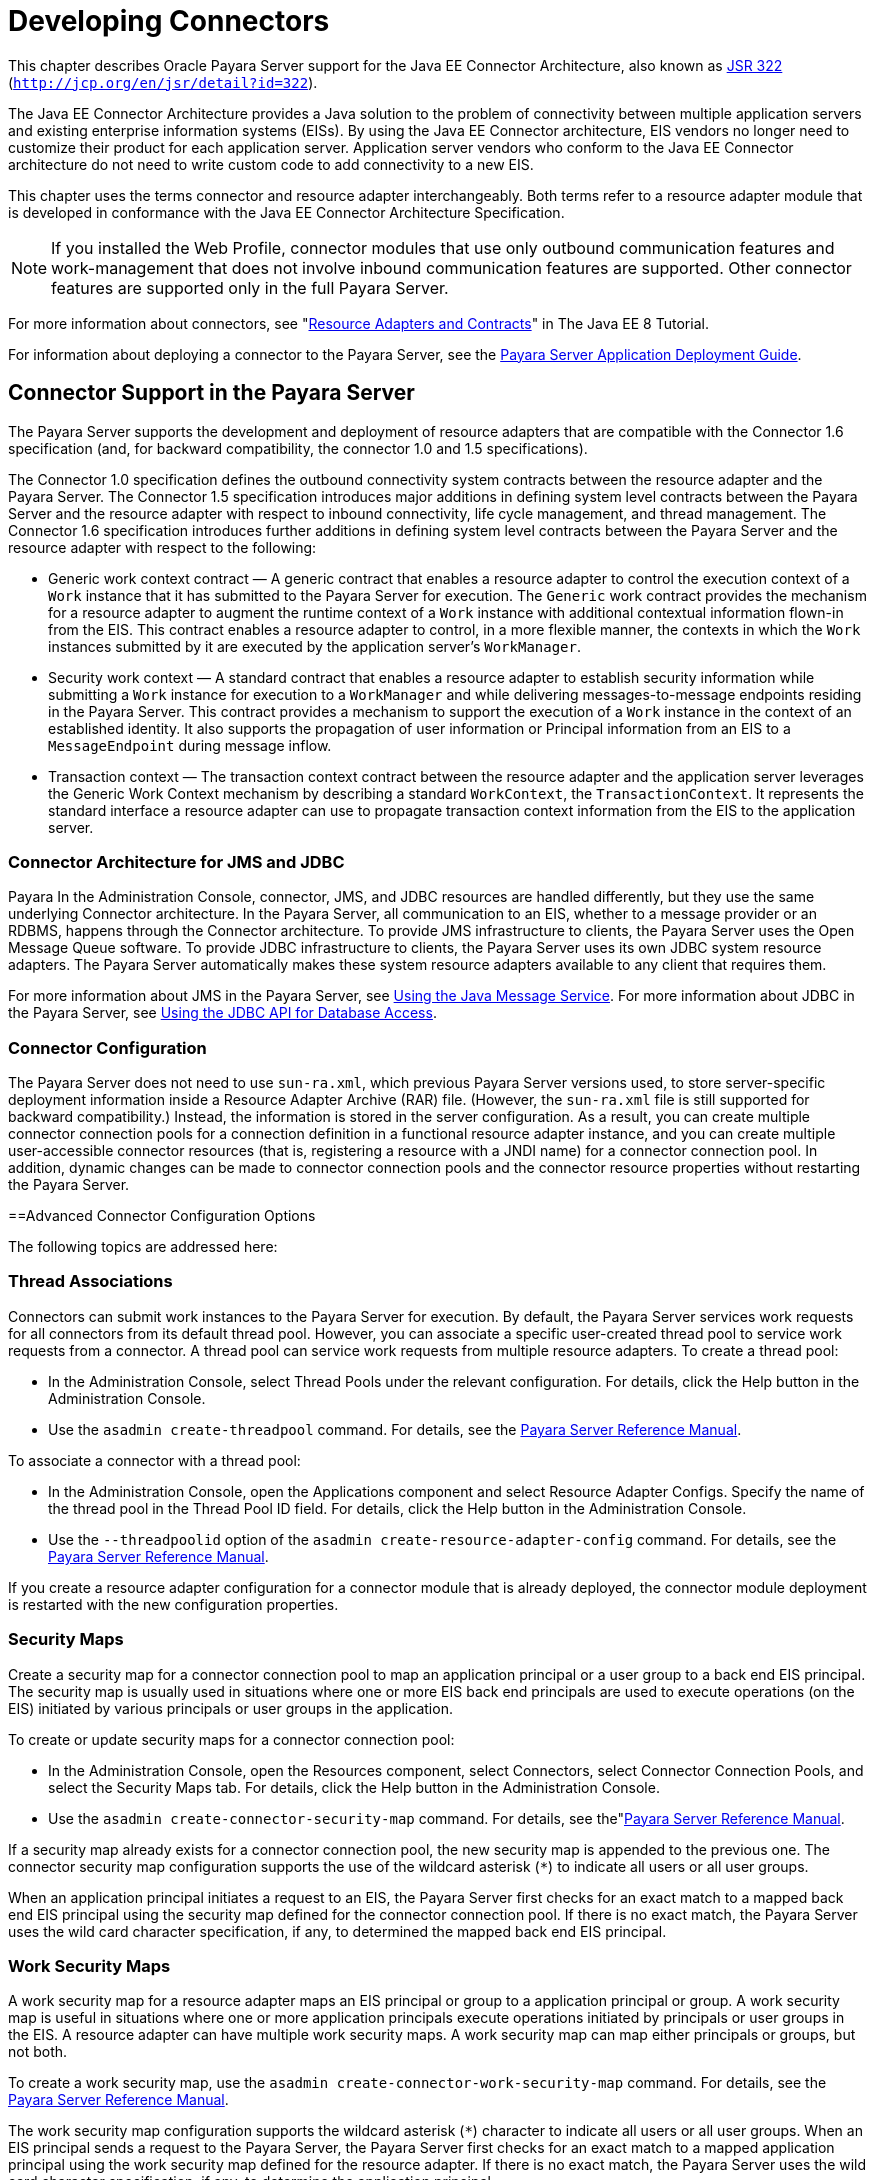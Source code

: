 [[developing-connectors]]
= Developing Connectors

This chapter describes Oracle Payara Server support for the Java EE Connector Architecture, also known as http://jcp.org/en/jsr/detail?id=322[JSR 322] (`http://jcp.org/en/jsr/detail?id=322`).

The Java EE Connector Architecture provides a Java solution to the problem of connectivity between multiple application servers and existing enterprise information systems (EISs). By using the Java EE Connector architecture, EIS vendors no longer need to customize their product for each application server. Application server vendors who conform to the Java EE Connector architecture do not need to write custom code to add connectivity to a new EIS.

This chapter uses the terms connector and resource adapter interchangeably. Both terms refer to a resource adapter module that is developed in conformance with the Java EE Connector Architecture Specification.

[NOTE]
====
If you installed the Web Profile, connector modules that use only outbound communication features and work-management that does not involve inbound communication features are supported. Other connector features are supported only in the full Payara Server.
====


For more information about connectors, see "https://javaee.github.io/tutorial/resources.html[Resource Adapters and Contracts]" in The Java EE 8 Tutorial.

For information about deploying a connector to the Payara Server, see the xref:docs:application-deployment-guide:toc.adoc#payara-server-application-deployment-guide[Payara Server Application Deployment Guide].

[[connector-support-in-the-payara-server]]
== Connector Support in the Payara Server

The Payara Server supports the development and deployment of resource adapters that are compatible with the Connector 1.6 specification (and, for backward compatibility, the  connector 1.0 and 1.5 specifications). 

The Connector 1.0 specification defines the outbound connectivity system contracts between the resource adapter and the Payara Server. The Connector 1.5 specification introduces major additions in defining system level contracts between the Payara Server and the resource adapter with respect to inbound connectivity, life cycle management, and thread management. The Connector 1.6 specification introduces further additions in defining system level contracts between the Payara Server and the resource adapter with respect to the following:

* Generic work context contract — A generic contract that enables a resource adapter to control the execution context of a `Work` instance that it has submitted to the Payara  Server for execution. The `Generic` work contract provides the mechanism for a resource adapter to augment the runtime context of a `Work` instance with additional contextual information flown-in from the EIS. This contract enables a resource adapter to control, in a more flexible manner, the contexts in which the `Work` instances submitted by it are executed by the application server's `WorkManager`.
* Security work context — A standard contract that enables a resource adapter to establish security information while submitting a `Work` instance for execution to a `WorkManager` and while delivering messages-to-message endpoints residing in the Payara Server. This contract provides a mechanism to support the execution of a `Work` instance in the context of an established identity. It also supports the propagation of user information or Principal information from an EIS to a `MessageEndpoint` during message inflow. 
* Transaction context — The transaction context contract between the resource adapter and the application server leverages the Generic Work Context mechanism by describing a standard `WorkContext`, the `TransactionContext`. It represents the standard interface a resource adapter can use to propagate transaction context information from the EIS to the application server.

[[connector-architecture-for-jms-and-jdbc]]
=== Connector Architecture for JMS and JDBC
Payara
In the Administration Console, connector, JMS, and JDBC resources are handled differently, but they use the same underlying Connector architecture. In the Payara Server, all communication to an EIS, whether to a message provider or an RDBMS, happens through the Connector architecture. To provide JMS infrastructure to clients, the Payara Server uses the Open Message Queue software. To provide JDBC infrastructure to clients, the Payara Server uses its own JDBC system resource adapters. The Payara Server automatically makes these system resource adapters available to any client that requires them.

For more information about JMS in the Payara Server, see xref:docs:application-development-guide:jms.adoc#using-the-java-message-system[Using the Java Message Service]. For more information about JDBC in the Payara Server, see  xref:docs:application-development-guide:jdbc.adoc#using-the-jdbc-api-for-database-access[Using the JDBC API for Database Access].

[[connector-configuration]]
=== Connector Configuration

The Payara Server does not need to use `sun-ra.xml`, which previous Payara Server versions used, to store server-specific deployment information inside a Resource Adapter Archive (RAR) file. (However, the `sun-ra.xml` file is still supported for backward compatibility.) Instead, the information is stored in the server configuration. As a result, you can create multiple connector connection pools for a connection definition in a functional resource adapter instance, and you can create multiple user-accessible connector resources (that is, registering a resource with a JNDI name) for a connector connection pool. In addition, dynamic changes can be made to connector connection pools and the connector resource properties without restarting the Payara Server.

[[advanced-connector-configuration-options]]
==Advanced Connector Configuration Options

The following topics are addressed here:

[[thread-associations]]
=== Thread Associations

Connectors can submit work instances to the Payara Server for execution. By default, the Payara Server services work requests for all connectors from its default thread pool. However, you can associate a specific user-created thread pool to service work requests from a connector. A thread pool can service work requests from multiple resource adapters. To create a thread pool:

* In the Administration Console, select Thread Pools under the relevant configuration. For details, click the Help button in the Administration Console.
* Use the `asadmin create-threadpool` command. For details, see the xref:docs:reference-manual:toc.adoc#payara-server-reference-manual[Payara Server Reference Manual].

To associate a connector with a thread pool:

* In the Administration Console, open the Applications component and select Resource Adapter Configs. Specify the name of the thread pool in the Thread Pool ID field. For details, click the Help button in the Administration Console.
* Use the `--threadpoolid` option of the `asadmin create-resource-adapter-config` command. For details, see the xref:docs:reference-manual:toc.adoc#payara-server-reference-manual[Payara Server Reference Manual].

If you create a resource adapter configuration for a connector module that is already deployed, the connector module deployment is restarted with the new configuration properties.

[[security-maps]]
=== Security Maps

Create a security map for a connector connection pool to map an application principal or a user group to a back end EIS principal. The security map is usually used in situations where one or more EIS back end principals are used to execute operations (on the EIS) initiated by various principals or user groups in the application.

To create or update security maps for a connector connection pool:

* In the Administration Console, open the Resources component, select Connectors, select Connector Connection Pools, and select the Security Maps tab. For details, click the Help button in the Administration Console.
* Use the `asadmin create-connector-security-map` command. For details, see the"xref:docs:reference-manual:toc.adoc#payara-server-reference-manual[Payara Server Reference Manual].

If a security map already exists for a connector connection pool, the new security map is appended to the previous one. The connector security map configuration supports the use of the wildcard asterisk (`*`) to indicate all users or all user groups. 

When an application principal initiates a request to an EIS, the Payara Server first checks for an exact match to a mapped back end EIS principal using the security map defined for the connector connection pool. If there is no exact match, the Payara Server uses the wild card character specification, if any, to determined the mapped back end EIS principal.

[[work-security-maps]]
=== Work Security Maps

A work security map for a resource adapter maps an EIS principal or group to a application principal or group. A work security map is useful in situations where one or more application principals execute operations initiated by principals or user groups in the EIS. A resource adapter can have multiple work security maps. A work security map can map either principals or groups, but not both.

To create a work security map, use the `asadmin create-connector-work-security-map` command. For details, see the xref:docs:reference-manual:toc.adoc#payara-server-reference-manual[Payara Server Reference Manual].

The work security map configuration supports the wildcard asterisk (`*`) character to indicate all users or all user groups. When an EIS principal sends a request to the Payara Server, the Payara Server first checks for an exact match to a mapped application principal using the work security map defined for the resource adapter. If there is no exact match, the Payara Server uses the wild card character specification, if any, to determine the application principal.

[[overriding-configuration-properties]]
=== Overriding Configuration Properties

You can override the properties (`config-property` elements) specified in the `ra.xml` file of a resource adapter:

* In the Administration Console, open the Resources component and select Resource Adapter Configs. Create a new resource adapter configuration or select an existing one to edit. Then enter property names and values in the Additional Properties table. For details, click the Help button in the Administration Console. * Use the `asadmin create-resource-adapter-config` command to create a configuration for a resource adapter. Use this command's `--property` option to specify a name-value pair for a resource adapter operty. For details, see the xref:docs:reference-manual:toc.adoc#payara-server-reference-manual[Payara Server Reference Manual].

You can specify configuration properties either before or after resource adapter deployment. If you specify properties after deploying the resource adapter, the existing resource adapter is restarted with the new properties.

You can also use token replacement for overriding resource adapter configuration properties in individual server instances when the resource adapter is deployed to a cluster. For example, for a property called `inboundPort`, you can assign the value `${inboundPort}`. You can then assign a different value to this property for each server instance. Changes to system properties take effect upon server restart.

[[testing-a-connector-connection-pool]]
=== Testing a Connector Connection Pool

You can test a connector connection pool for usability in one of these ways:

* In the Administration Console, open the Resources component, open the Connector component, select Connection Pools, and select the connection pool you want to test. Then select the Ping button in the top right corner of the page. For details, click the Help button in the Administration Console.
* Use the `asadmin ping-connection-pool` command. For details, see the xref:docs:reference-manual:toc.adoc#payara-server-reference-manual[Payara Server Reference Manual].

Both these commands fail and display an error message unless they successfully connect to the connection pool.

You can also specify that a connection pool is automatically tested when created or reconfigured by setting the Ping attribute to `true` (the default is `false`) in one of the following ways:

* Enter a Ping value in the Connector Connection Pools page in the Administration Console. For more information, click the Help button in the Administration Console.
* Specify the `--ping` option in the `asadmin create-connector-connection-pool` command. For more information, see the xref:docs:reference-manual:toc.adoc#payara-server-reference-manual[Payara Server Reference Manual].

[[flushing-a-connector-connection-pool]]
=== Flushing a Connector Connection Pool

Flushing a connector connection pool recreates all the connections in the pool and brings the pool to the steady pool size without the need for reconfiguring the pool. Connection pool reconfiguration can result in application redeployment, which is a time-consuming operation. Flushing destroys existing connections, and any existing transactions are lost and must be retired.

You can flush a connector connection pool in one of these ways:

* In the Administration Console, open the Resources component, open the Connector component, select Connection Pools, and select the connection pool you want to flush. Then select the Flush button in the top right corner of the page. For details, click the Help button in the Administration Console.
* Use the `asadmin flush-connection-pool` command. For details, see the xref:docs:reference-manual:toc.adoc#payara-server-reference-manual[Payara Server Reference Manual].

[[handling-invalid-connections]]
=== Handling Invalid Connections

If a resource adapter generates a `ConnectionErrorOccured` event, the Payara Server considers the connection invalid and removes the connection from the connection pool. Typically, a resource adapter generates a `ConnectionErrorOccured` event when it finds a `ManagedConnection` object unusable. Reasons can be network failure with the EIS, EIS failure, fatal problems with the resource adapter, and so on.

If the `fail-all-connections` setting in the connection pool configuration is set to `true`, and a single connection fails, all connections are closed and recreated. If this setting is `false`, individual connections are recreated only when they are used. The default is `false`.

The `is-connection-validation-required` setting specifies whether connections have to be validated before being given to the application. If a resource's validation fails, it is destroyed, and a new resource is created and returned. The default is `false`.

The `prefer-validate-over-recreate` property specifies that validating idle connections is preferable to closing them. This property has no effect on non-idle connections. If set to `true`, idle connections are validated during pool resizing, and only those found to be invalid are destroyed and recreated. If `false`, all idle connections are destroyed and recreated during pool resizing. The default is `false`.

You can set the `fail-all-connections`, `is-connection-validation-required`, and `prefer-validate-over-recreate` configuration settings during creation of a connector connection pool. Or, you can use the `asadmin set` command to dynamically reconfigure a setting. For example:

[source,shell]
----
asadmin set server.resources.connector-connection-pool.CCP1.fail-all-connections="true"
asadmin set server.resources.connector-connection-pool.CCP1.is-connection-validation-required="true"
asadmin set server.resources.connector-connection-pool.CCP1.property.prefer-validate-over-recreate="true"
----

For details, see the xref:docs:reference-manual:toc.adoc#payara-server-reference-manual[Payara Server Reference Manual].

The interface ValidatingManagedConnectionFactory exposes the method `getInvalidConnections` to allow retrieval of the invalid connections. The Payara Server checks if the resource adapter implements this interface, and if it does, invalid connections are removed when the connection pool is resized. 

[[setting-the-shutdown-timeout]]
=== Setting the Shutdown Timeout

According to the Connector specification, while an application server shuts down, all resource adapters should be stopped. A resource adapter might hang during shutdown, since  hutdown is typically a resource intensive operation. To avoid such a situation, you can set a timeout that aborts resource adapter shutdown if exceeded. The default timeout is 30 seconds per resource adapter module. To configure this timeout:

* In the Administration Console, select Connector Service under the relevant configuration and edit the shutdown Timeout field. For details, click the Help button in the  Administration Console.
* Use the following `asadmin set` command: +
[source,shell]
----
asadmin set server.connector-service.shutdown-timeout-in-seconds="num-secs"
----
For details, see the xref:docs:reference-manual:toc.adoc#payara-server-reference-manual[Payara Server Reference Manual].

The Payara Server deactivates all message-driven bean deployments before stopping a resource adapter.

[[specifying-the-class-loading-policy]]
=== Specifying the Class Loading Policy

Use the `class-loading-policy` setting to determine which resource adapters accessible to applications. Allowed values are:

* `derived` — Applications access resource adapters based on references in their deployment descriptors. These references can be `resource-ref`, `resource-env-ref`, `resource-adapter-mid`, or equivalent annotations.
* `global` — All stand-alone resource adapters are available to all applications.

To configure this setting, use the `asadmin set` command. For example:

[source,shell]
----
asadmin set server.connector-service.class-loading-policy="global"
----

For details, see the xref:docs:reference-manual:toc.adoc#payara-server-reference-manual[Payara Server Reference Manual].

[[using-last-agent-optimization-of-transactions]]
=== Using Last Agent Optimization of Transactions

Transactions that involve multiple resources or multiple participant processes are distributed or global transactions. A global transaction can involve one non-XA resource if last agent optimization is enabled. Otherwise, all resources must be XA. For more information about transactions in the GlassFish Server, see xref:docs:application-development-guide:transaction-service.adoc#using-the-transaction-service[Using the Transaction Service].

The Connector specification requires that if a resource adapter supports `XATransaction`, the `ManagedConnection` created from that resource adapter must support both distributed and local transactions. Therefore, even if a resource adapter supports `XATransaction`, you can configure its connector connection pools as non-XA or without transaction support for better performance. A non-XA resource adapter becomes the last agent in the transactions in which it participates.

The value of the connection pool configuration property `transaction-support` defaults to the value of the `transaction-support` property in the `ra.xml` file. The connection pool configuration property can override the `ra.xml` file property if the transaction level in the connection pool configuration property is lower. If the value in the connection pool configuration property is higher, it is ignored.

[[disabling-pooling-for-a-connection]]
=== Disabling Pooling for a Connection

To disable connection pooling, set the Pooling attribute to false. The default is true. You can enable or disable connection pooling in one of the following ways:

* Enter a Pooling value in the Connector Connection Pools page in the Administration Console. For more information, click the Help button in the Administration Console.
* Specify the `--pooling` option in the `asadmin create-connector-connection-pool` command. For more information, see the xref:docs:reference-manual:toc.adoc#payara-server-reference-manual[Payara Server Reference Manual].

[[using-application-scoped-connectors]]
=== Using Application-Scoped Connectors

You can define an application-scoped connector or other resource for an enterprise application, web module, EJB module, connector module, or application client module by supplying a `payara-resources.xml` deployment descriptor file. For details, see "xref:docs:application-deployment-guide:deploying-applications.adoc#application-scoped-resources[Application-Scoped Resources]" in Payara Server Application Deployment Guide.

[[inbound-communication-support]]
== Inbound Communication Support

The Connector specification defines the transaction and message inflow system contracts for achieving inbound connectivity from an EIS. The message inflow contract also serves as a standard message provider pluggability contract, thereby allowing various message providers to seamlessly plug in their products with any application server that supports the message inflow contract. In the inbound communication model, the EIS initiates all communication to an application. An application can be composed of enterprise beans (session, entity, or message-driven beans), which reside in an EJB container.

Incoming messages are received through a message endpoint, which is a message-driven bean. This message-driven bean asynchronously consumes messages from a message provider. An application can also synchronously send and receive messages directly using messaging style APIs.

A resource adapter supporting inbound communication provides an instance of an `ActivationSpec` JavaBean class for each supported message listener type. Each class contains a set of configurable properties that specify endpoint activation configuration information during message-driven bean deployment. The required `config-property` element in the `ra.xml` file provides a list of configuration property names required for each activation specification. An endpoint activation fails if the required property values are not specified. Values for the properties that are overridden in the message-driven bean's deployment descriptor are applied to the `ActivationSpec` JavaBean when the message-driven bean is deployed.

Administered objects can also be specified for a resource adapter, and these JavaBeans are specific to a messaging style or message provider. For example, some messaging styles may need applications to use special administered objects (such as Queue and Topic objects in JMS). Applications use these objects to send and synchronously receive messages using connection objects using messaging style APIs. For more information about administered objects, see xref:docs:application-development-guide:jms.adoc#using-the-java-message-servce[Using the Java Message Service].

[[outbound-communication-support]]
== Outbound Communication Support

The Connector specification defines the system contracts for achieving outbound connectivity from an EIS. A resource adapter supporting outbound communication provides an instance of a `ManagedConnectionFactory` JavaBean class. A `ManagedConnectionFactory` JavaBean represents outbound connectivity information to an EIS instance from an application.

The 1.6 Connector specification introduces a mechanism through which the transaction level of a `ManagedConnectionFactory` can be detected at runtime. During the configuration of a `ManagedConnectionFactory` in the Connector Connection Pools page in the Administration Console, the Administration Console can instantiate the `ManagedConnectionFactory` and show the level of transaction support. The three levels are `no-tx`, `local-tx`, `xa-tx`. If a `ManagedConnectionFactory` returns `local-tx` as the level it can support, it is assumed that `xa-tx` is not supported, and the Administration Console shows only `no-tx` and `local-tx` as the available support levels.

For more information, click the Help button in the Administration Console.

[[configuring-a-message-driven-bean-to-use-a-resource-adapter]]
== Configuring a Message Driven Bean to Use a Resource Adapter

The Connectors specification's message inflow contract provides a generic mechanism to plug in a wide-range of message providers, including JMS, into a Java-EE-compatible application server. Message providers use a resource adapter and dispatch messages to message endpoints, which are implemented as message-driven beans.

The message-driven bean developer provides activation configuration information in the message-driven bean's `ejb-jar.xml` file. Configuration information includes messaging-style-specific configuration details, and possibly message-provider-specific details as well. The message-driven bean deployer uses this configuration information to set up the activation specification JavaBean. The activation configuration properties specified in `ejb-jar.xml` override configuration properties in the activation specification definition in the `ra.xml` file.

According to the EJB specification, the messaging-style-specific descriptor elements contained within the activation configuration element are not specified because they are specific to a messaging provider. In the following sample message-driven bean `ejb-jar.xml`, a message-driven bean has the following activation configuration property names: `destinationType`, `SubscriptionDurability`, and `MessageSelector`.

[source,shell]
----
<!--  A sample MDB that listens to a JMS Topic -->
<!-- message-driven bean deployment descriptor -->
...
 <activation-config>
   <activation-config-property>
     <activation-config-property-name>
       destinationType
     </activation-config-property-name>
     <activation-config-property-value>
       jakarta.jms.Topic
     </activation-config-property-value>
  </activation-config-property>
  <activation-config-property>
     <activation-config-property-name>
       SubscriptionDurability
     </activation-config-property-name>
     <activation-config-property-value>
       Durable
     </activation-config-property-value>
  </activation-config-property>
  <activation-config-property>
     <activation-config-property-name>
       MessageSelector
     </activation-config-property-name>
     <activation-config-property-value>
       JMSType = 'car' AND color = 'blue'
     </activation-config-property-value>
  </activation-config-property>
 ...
 </activation-config>
...
----

When the message-driven bean is deployed, the value for the `resource-adapter-mid` element in the `glassfish-ejb-jar.xml` file is set to the resource adapter module name that  elivers messages to the message endpoint (to the message-driven bean). In the following example, the `jmsra` JMS resource adapter, which is the bundled resource adapter for the Message Queue message provider, is specified as the resource adapter module identifier for the `SampleMDB` bean.

[source,shell]
----
<glassfish-ejb-jar>
<enterprise-beans>
    <unique-id>1</unique-id>
    <ejb>
       <ejb-name>SampleMDB</ejb-name>
       <jndi-name>SampleQueue</jndi-name>
    <!-- JNDI name of the destination from which messages would be 
         delivered from MDB needs to listen to -->
    ...
    <mdb-resource-adapter>
       <resource-adapter-mid>jmsra</resource-adapter-mid>
       <!-- Resource Adapter Module Id that would deliver messages to 
            this message endpoint -->
       </mdb-resource-adapter>
    ...
 </ejb>
 ...
</enterprise-beans>
...
</glassfish-ejb-jar>
----

When the message-driven bean is deployed, the Payara Server uses the `resourceadapter-mid` setting to associate the resource adapter with a message endpoint through the message inflow contract. This message inflow contract with the Payara Server gives the resource adapter a handle to the `MessageEndpointFactory` and the `ActivationSpec` JavaBean, and the adapter uses this handle to deliver messages to the message endpoint instances (which are created by the `MessageEndpointFactory`).

When a message-driven bean first created for use on the Payara Server is deployed, the Connector runtime transparently transforms theprevious deployment style to the current connector-based deployment style. If the deployer specifies neither a `resource-adapter-mid` element nor the Message Queue resource adapter's activation configuration properties, the Connector runtime maps the message-driven bean to the `jmsra` system resource adapter and converts the JMS-specific configuration to the Message Queue resource adapter's activation configuration properties.